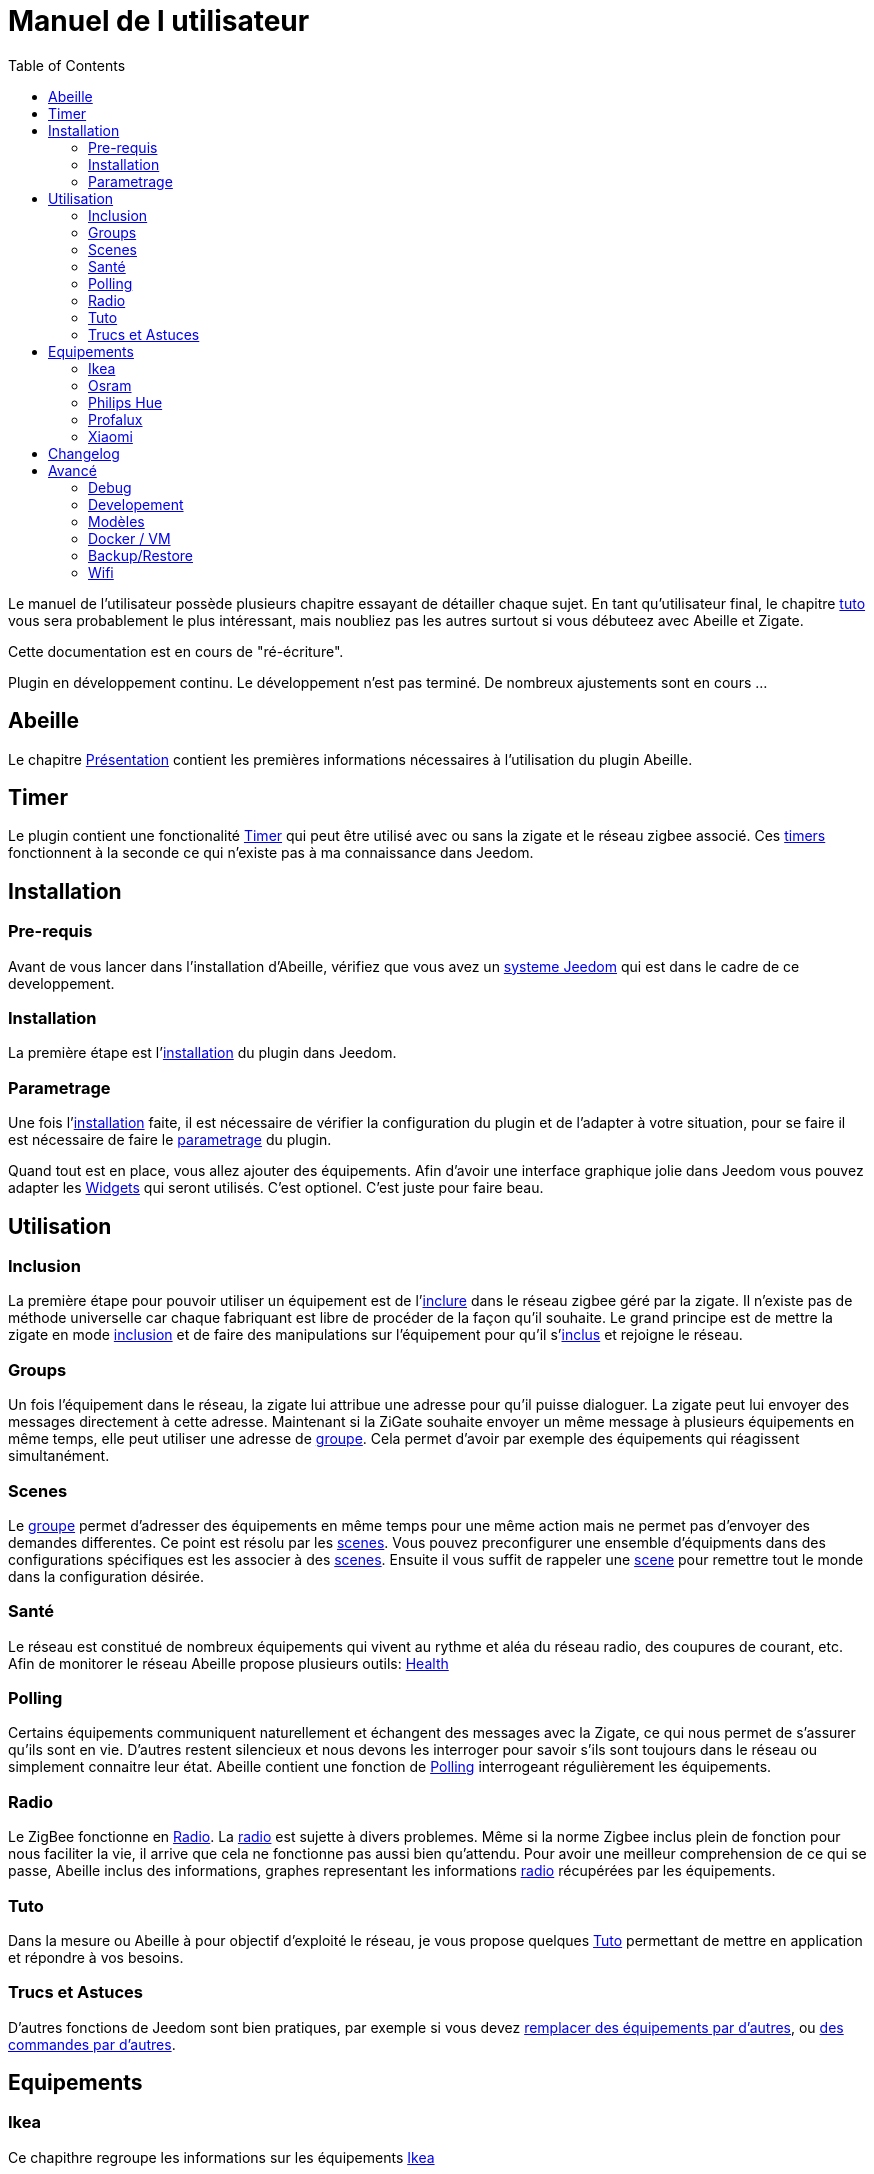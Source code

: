 :toc2:

= Manuel de l utilisateur

Le manuel de l'utilisateur possède plusieurs chapitre essayant de détailler chaque sujet.
En tant qu'utilisateur final, le chapitre link:Tuto.html[tuto] vous sera probablement le plus intéressant, mais noubliez pas les autres surtout si vous débuteez avec Abeille et Zigate.

[red]#Cette documentation est en cours de "ré-écriture".#

[red]#Plugin en développement continu. Le développement n'est pas terminé. De nombreux ajustements sont en cours ...#

== Abeille

Le chapitre link:presentation.html[Présentation] contient les premières informations nécessaires à l'utilisation du plugin Abeille.

== Timer

Le plugin contient une fonctionalité link:timer.html[Timer] qui peut être utilisé avec ou sans la zigate et le réseau zigbee associé. Ces link:timer.html[timers] fonctionnent à la seconde ce qui n'existe pas à ma connaissance dans Jeedom.


== Installation

=== Pre-requis

Avant de vous lancer dans l'installation d'Abeille, vérifiez que vous avez un link:Systeme.html[systeme Jeedom] qui est dans le cadre de ce developpement.

=== Installation

La première étape est l'link:Installation.html[installation] du plugin dans Jeedom.

=== Parametrage

Une fois l'link:Installation.html[installation] faite, il est nécessaire de vérifier la configuration du plugin et de l'adapter à votre situation, pour se faire il est nécessaire de faire le link:Parametrage.html[parametrage] du plugin.

Quand tout est en place, vous allez ajouter des équipements. Afin d'avoir une interface graphique jolie dans Jeedom vous pouvez adapter les link:Widget.html[Widgets] qui seront utilisés. C'est optionel. C'est juste pour faire beau.



== Utilisation

=== Inclusion

La première étape pour pouvoir utiliser un équipement est de l'link:Inclusion.html[inclure] dans le réseau zigbee géré par la zigate. Il n'existe pas de méthode universelle car chaque fabriquant est libre de procéder de la façon qu'il souhaite. Le grand principe est de mettre la zigate en mode link:Inclusion.html[inclusion] et de faire des manipulations sur l'équipement pour qu'il s'link:Inclusion.html[inclus] et rejoigne le réseau.

=== Groups

Un fois l'équipement dans le réseau, la zigate lui attribue une adresse pour qu'il puisse dialoguer. La zigate peut lui envoyer des messages directement à cette adresse.
Maintenant si la ZiGate souhaite envoyer un même message à plusieurs équipements en même temps, elle peut utiliser une adresse de link:Groups.html[groupe]. Cela permet d'avoir par exemple des équipements qui réagissent simultanément.

=== Scenes

Le link:Groups.html[groupe] permet d'adresser des équipements en même temps pour une même action mais ne permet pas d'envoyer des demandes differentes. Ce point est résolu par les link:Scenes.html[scenes]. Vous pouvez preconfigurer une ensemble d'équipments dans des configurations spécifiques est les associer à des link:Scenes.html[scenes]. Ensuite il vous suffit de rappeler une link:Scenes.html[scene] pour remettre tout le monde dans la configuration désirée.

=== Santé

Le réseau est constitué de nombreux équipements qui vivent au rythme et aléa du réseau radio, des coupures de courant, etc. Afin de monitorer le réseau Abeille propose plusieurs outils: link:Health.html[Health]

=== Polling

Certains équipements communiquent naturellement et échangent des messages avec la Zigate, ce qui nous permet de s'assurer qu'ils sont en vie. D'autres restent silencieux et nous devons les interroger pour savoir s'ils sont toujours dans le réseau ou simplement connaitre leur état. Abeille contient une fonction de link:Polling.html[Polling] interrogeant régulièrement les équipements.

=== Radio

Le ZigBee fonctionne en link:Radio.html[Radio]. La link:Radio.html[radio] est sujette à divers problemes. Même si la norme Zigbee inclus plein de fonction pour nous faciliter la vie, il arrive que cela ne fonctionne pas aussi bien qu'attendu. Pour avoir une meilleur comprehension de ce qui se passe, Abeille inclus des informations, graphes representant les informations link:Radio.html[radio] récupérées par les équipements.

=== Tuto

Dans la mesure ou Abeille à pour objectif d'exploité le réseau, je vous propose quelques link:Tuto.html[Tuto] permettant de mettre en application et répondre à vos besoins.

=== Trucs et Astuces

D'autres fonctions de Jeedom sont bien pratiques, par exemple si vous devez link:Remplacement.html#Remplacement-Equipement[remplacer des équipements par d'autres], ou link:Remplacement.html#Remplacement-Commande[des commandes par d'autres].


== Equipements

=== Ikea

Ce chapithre regroupe les informations sur les équipements link:Ikea.html[Ikea]

=== Osram

Ce chapithre regroupe les informations sur les équipements link:OSRAM.html[OSRAM]

=== Philips Hue

Ce chapithre regroupe les informations sur les équipements link:PhilipsHue.html[Philips Hue]

=== Profalux

Ce chapithre regroupe les informations sur les équipements link:Profalux.html[Profalux]


=== Xiaomi

Ce chapithre regroupe les informations sur les équipements link:Xiaomi.html[Xiaomi]


== Changelog

Afin de vous donner de la visibilité sur l'évolution du plugin vous trouverez des informations génériques dans link:changelog.html[ChangeLog].
Bien évidement pour les personnes qui savent développer toutes les informations sont disponibles dans link:https://github.com/KiwiHC16/Abeille/commits/master[Abeille GitHub]


== Avancé


=== Debug

Si vous rencontrez des soucis, je vous propose ce chapitre link:Debug.html[Debug] vous donnant les méthodes à suivre pour vérifier les points de bon fonctionnement.

=== Developement

Si certains d'entre vous souhaitent comprendre ou modifier le code, vous des informations de base pour comprendre la structure de link:Developpement.html[developpement].

=== Modèles

Les équipements ZigBee sont representés dans Abeille par des fichiers de configuration appelés: link:ModeleJson.html[Modeles Json]. Ces fichiers peuvent être modifiés et d'autres peuvent être créer pour ajouter de nouveau équipements.

=== Docker / VM

Ce chapitre est très spécifique et pour les utilisateurs ayant de bonnes connaissances en informatique. Je partage ici mon installation link:Docker.html[docker/VM] qui me permet de s'implifier mon developpement et de faire des backup de mes Jeedom distant et difficilement accessibles.

=== Backup/Restore

Ce chapitre ne devrait être utilisé que pour les personnes qui developpe le firmware ZiGate et qui comprennent ce qu'ils font. Cela permet de faire un link:ZiGateBackupRestore.html[Backup-Restore] de l'EEPROM Zigate. Pour les autres SVP ne jouez pas avec cette méthode cela vous amenera plus de soucis de de biens.

=== Wifi

J'ai developpé mon propre module link:Wifi.html[Wifi] du fait de petits soucis sur le premier module disponible. Finalement il fonctionne tellement bien et fourni une protection coupure electrique avec une batterie que je l'utilise dans toutes configuration et mêm avec mon sniffer ZigBee ...
 
